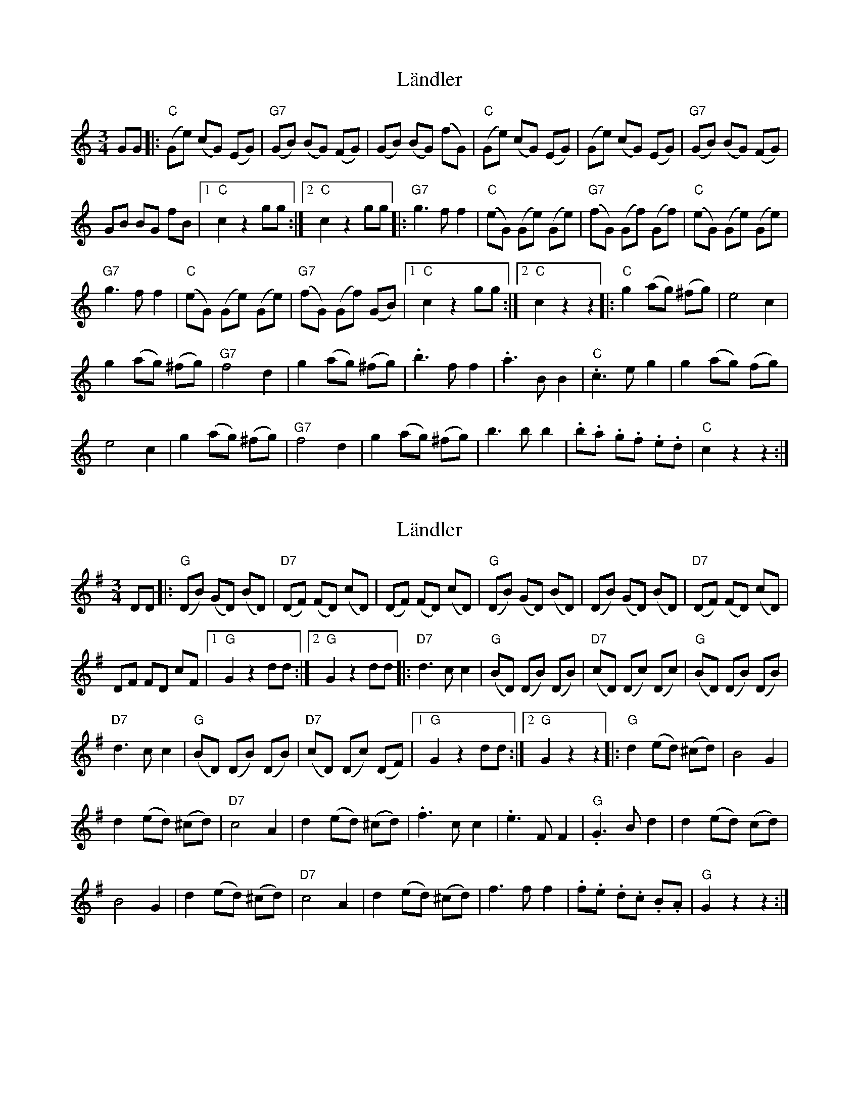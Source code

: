 X: 1
T: Ländler
Z: piush
S: https://thesession.org/tunes/13876#setting24927
R: waltz
M: 3/4
L: 1/8
K: Cmaj
GG |: ("C"Ge) (cG) (EG) | ("G7"GB) (BG) (FG) | (GB) (BG) (fG) | ("C"Ge) (cG) (EG) | (Ge) (cG) (EG) | ("G7"GB) (BG) (FG) |
GB BG fB |1 "C"c2 z2 gg :|2 "C"c2z2 gg |:"G7"g3f f2 | ("C"eG) (Ge) (Ge) | ("G7"fG) (Gf) (Gf) | ("C"eG) (Ge) (Ge) |
"G7"g3f f2 | ("C"eG) (Ge) (Ge) | ("G7"fG) (Gf) (GB) |1 "C"c2z2gg :|2 "C"c2z2z2 |: "C"g2 (ag) (^fg) | e4c2 |
g2 (ag) (^fg) | "G7"f4d2 | g2 (ag) (^fg) | .b3f f2 | .a3BB2 | ."C"c3 e g2 | g2 (ag) ('fg) |
e4c2 | g2 (ag) (^fg) | "G7"f4d2 | g2 (ag) (^fg) | b3b b2 | .b.a .g.f .e.d | "C"c2z2z2 :|
X: 2
T: Ländler
Z: JACKB
S: https://thesession.org/tunes/13876#setting24951
R: waltz
M: 3/4
L: 1/8
K: Gmaj
DD |: ("G"DB) (GD) (BD) | ("D7"DF) (FD) (cD) | (DF) (FD) (cD) | ("G"DB) (GD) (BD) | (DB) (GD) (BD) | ("D7"DF) (FD) (cD) |
DF FD cF |1 "G"G2 z2 dd :|2 "G"G2z2 dd |:"D7"d3c c2 | ("G"BD) (DB) (DB) | ("D7"cD) (Dc) (Dc) | ("G"BD) (DB) (DB) |
"D7"d3c c2 | ("G"BD) (DB) (DB) | ("D7"cD) (Dc) (DF) |1 "G"G2z2dd :|2 "G"G2z2z2 |: "G"d2 (ed) (^cd) | B4G2 |
d2 (ed) (^cd) | "D7"c4A2 | d2 (ed) (^cd) | .f3c c2 | .e3FF2 | ."G"G3 B d2 | d2 (ed) ('cd) |
B4G2 | d2 (ed) (^cd) | "D7"c4A2 | d2 (ed) (^cd) | f3f f2 | .f.e .d.c .B.A | "G"G2z2z2 :|
